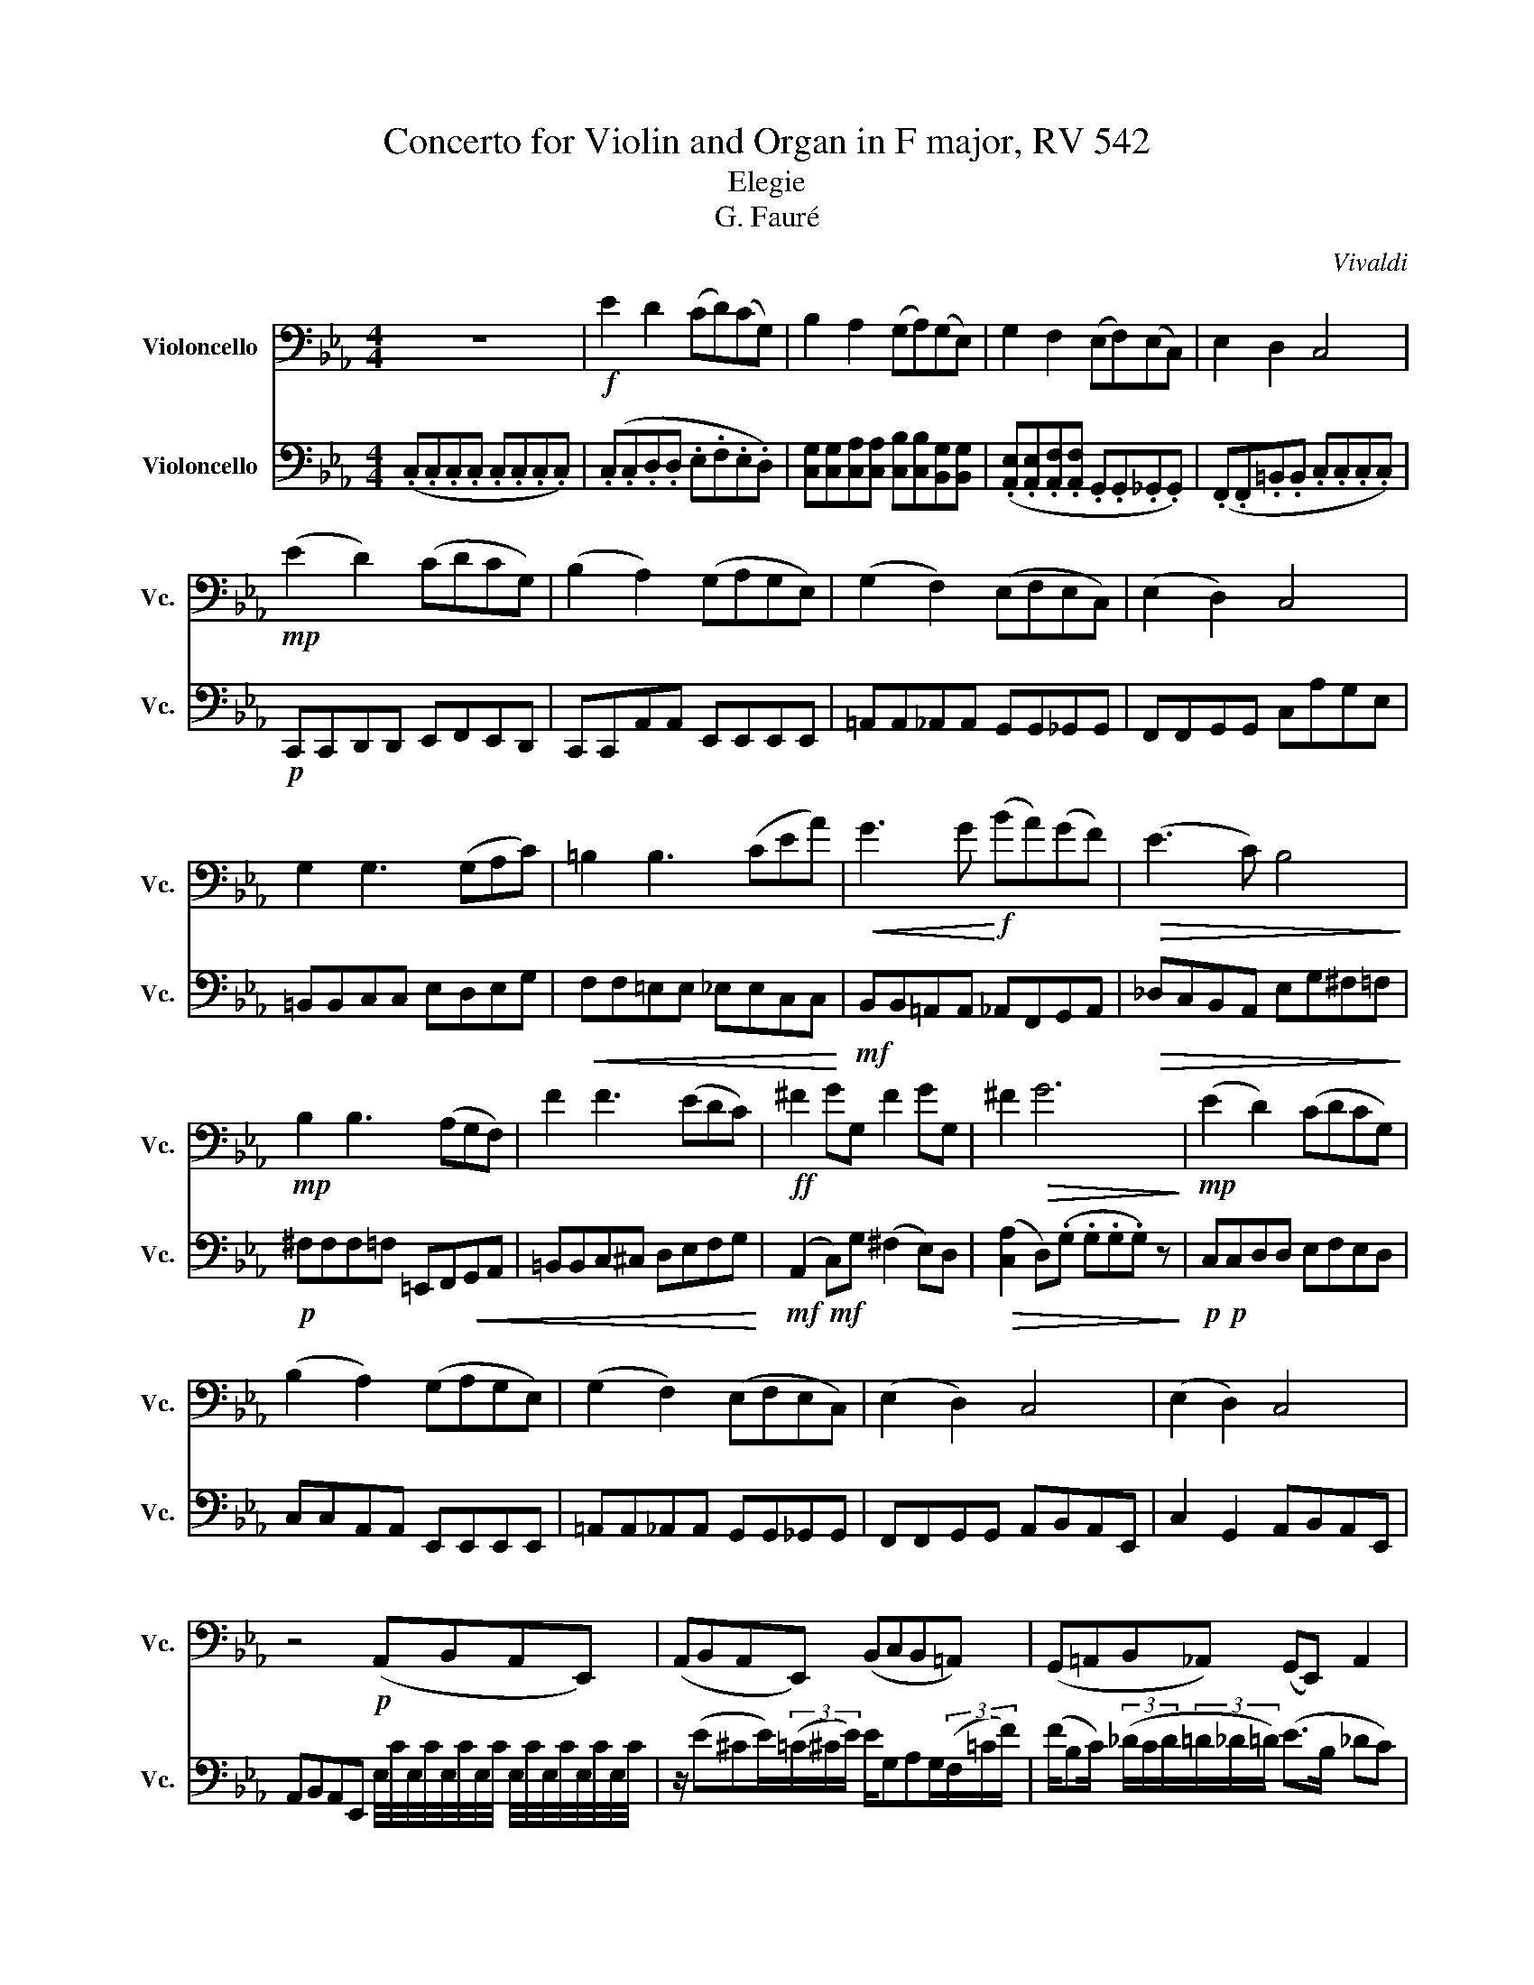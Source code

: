 X:1
T:Concerto for Violin and Organ in F major, RV 542
T:Elegie
T:G. Fauré
C:Vivaldi
%%score 1 2
L:1/8
M:4/4
K:Eb
V:1 bass nm="Violoncello" snm="Vc."
V:2 bass nm="Violoncello" snm="Vc."
V:1
 z8 |!f! E2 D2 (CD)(CG,) | B,2 A,2 (G,A,)(G,E,) | G,2 F,2 (E,F,)(E,C,) | E,2 D,2 C,4 | %5
!mp! (E2 D2) (CDCG,) | (B,2 A,2) (G,A,G,E,) | (G,2 F,2) (E,F,E,C,) | (E,2 D,2) C,4 | %9
 G,2 G,3 (G,A,C) | =B,2 B,3 (CEA) |!<(! G3 G!<)!!f! (BA)(GF) |!>(! (E3 C) B,4!>)! | %13
!mp! B,2 B,3 (A,G,F,) | F2 F3 (EDC) |!ff! ^F2 GG, F2 GG, | ^F2!>(! G6!>)! |!mp! (E2 D2) (CDCG,) | %18
 (B,2 A,2) (G,A,G,E,) | (G,2 F,2) (E,F,E,C,) | (E,2 D,2) C,4 | (E,2 D,2) C,4 | %22
 z4!p! (A,,B,,A,,E,,) | (A,,B,,A,,E,,) (B,,C,B,,=A,,) | (G,,=A,,B,,_A,,) (G,,E,,) A,,2 | %25
 (_D,E,D,E,,) (C,D,C,E,,) | (_D,E,D,E,,) (C,D,C,E,,) | (F,G,F,B,,) (G,A,G,B,,) | %28
 (=A,_A,G,B,,) (=A,_A,G,F,) | z/!mp! E_DE/(3(C/D/E/) (E/G,)(A,G,/)(3(F,/C/F/) | %30
 (F/B,C/) (3(_D/C/D/)(3(=D/^C/D/) (E>B,) (_D=C) | %31
 z/ (=A,C/) (3(A,/B,/C/(3_D/E/F/) (F/=DF/) (3(D/E/F/(3G/A/C/) | %32
 (C/=A,B,/) (3(D/E/)G/(3A/c/C/!<(! (C/B,=B,/) (3(C/B,/C/)(3(=E/F/G/)!<)! | %33
!f! (A/B/)(A/A,/) (3(C/D/C/)(3(A,/F,/C,/) (E,/F,/)(E,/^F,,/) (3(C,/D,/C,/)(3(E,,/D,,/C,,/) | %34
 G,,2 z2 (6:4:6(G/4A/4G/4)(D/4E/4D/4)(6:4:6(G,/4A,/4G,/4)(D,/4E,/4D,/4) (6:4:6(G,,/4A,,/4G,,/4)(D,/4E,/4D,/4)(6:4:6(G,/4A,/4G,/4)(D/4E/4D/4) | %35
 G z z2 (6:4:6(G/4A/4G/4)(_D/4E/4D/4)(6:4:6(G,/4A,/4G,/4)(_D,/4E,/4D,/4) (6:4:6(G,,/4A,,/4G,,/4)(D,/4E,/4D,/4)(6:4:6(G,/4A,/4G,/4)(D/4E/4D/4) | %36
 G z (6:4:6(A,,/4B,,/4A,,/4B,,/4C,/4D,/4)(6:4:6(=E,/4F,/4G,/4A,/4B,/4C/4) z2 (6:4:6(C,/4=B,,/4C,/4D,/4E,/4D,/4)(6:4:6(F,/4E,/4D,/4C,/4B,,/4C,/4) | %37
 (6:4:6(G,,/4A,,/4G,,/4A,,/4B,,/4C,/4(6:4:6D,/4E,/4F,/4G,/4A,/4G,/4) (6:4:6(F,/4E,/4D,/4E,/4D,/4C,/4(6:4:6B,,/4A,,/4G,,/4A,,/4B,,/4C,/4) (6:4:6(D,/4E,/4F,/4G,/4=A,/4=B,/4)(6:4:6(C/4D/4E/4F/4G/4A/4) (6:4:6(G/4F/4E/4)(D/4E/4F/4)(6:4:6^F/4G/4=A/4=B/4c/4d/4 | %38
 e2 d2 cdcG | B2 A2 GAGE | G2 F2 EFEC | (E2 _D2)!>(! C4!>)! |!mf!!>(! (E,2 _D,2) C,4!>)! | %43
[M:2/4]!p! (E,,2 _D,,2) |[M:4/4] C,,8- | C,,8 | %46
 z/ C_DC/(3(B,/C/D/) (D/E)(F/ (3(F/)G/A/)(3(E/C/A,/) | %47
 G,/A,G,F,/(3G,/A,/B,/ =B,/C(D/ (3(D/)E/C/(3G,/E,/F,/) | %48
 (G,/A,G,)(F,/(3G,/A,/B,/) (=B,/C(D/) (3D/E/C/(3G,/A,/_B,/) | %49
 (=B,/C)(D/ (3(D/)E/C/(3G,/A,/_B,/) (=B,/CG,)(E,D,/) | (=B,,C,) z2 (B,,/C,G,,)(E,,D,,/) | C,,8- | %52
 C,,4 z4 | z8 |] %54
V:2
 (.C,.C,.C,.C, .C,.C,.C,.C,) | (.C,.C,.D,.D, .E,.F,.E,.D,) | %2
 [C,G,][C,G,][C,A,][C,A,] [C,B,][C,B,][B,,G,][B,,G,] | %3
 (.[A,,E,].[A,,E,].[A,,F,].[A,,F,] .G,,.G,,._G,,.G,,) | (.F,,.F,,.=B,,.B,, .C,.C,.C,.C,) | %5
!p! C,,C,,D,,D,, E,,F,,E,,D,, | C,,C,,A,,A,, E,,E,,E,,E,, | =A,,A,,_A,,A,, G,,G,,_G,,G,, | %8
 F,,F,,G,,G,, C,A,G,E, | =B,,B,,C,C, E,D,E,G, |!<(! F,F,=E,E, _E,E,C,C,!<)! | %11
!mf! B,,B,,=A,,A,, _A,,F,,G,,A,, |!>(! _D,C,B,,A,, E,G,^F,=F,!>)! | %13
!p! ^F,F,F,=F, =E,,F,,!<(!G,,A,, | =B,,B,,C,^C, D,E,F,G,!<)! |!mf!!mf! (A,,2 C,)G, (^F,2 E,)D, | %16
!>(! ([C,A,]2 D,)(.G, .G,.G,.G,) z!>)! |!p!!p! C,C,D,D, E,F,E,D, | C,C,A,,A,, E,,E,,E,,E,, | %19
 =A,,A,,_A,,A,, G,,G,,_G,,G,, | F,,F,,G,,G,, A,,B,,A,,E,, | C,2 G,,2 A,,B,,A,,E,, | %22
 A,,B,,A,,E,, E,/4C/4E,/4C/4E,/4C/4E,/4C/4 E,/4C/4E,/4C/4E,/4C/4E,/4C/4 | %23
 z/ (E^CE/)(3(=C/^C/E/) E/G,A,G,/(3(F,/=C/F/) | (F/B,C/) (3(_D/C/D/(3=D/_D/=D/) (E>B, _DC) | %25
 z/ (=A,C/) (3(A,/B,/C/(3^C/E/F/) (F/DF/) (3(D/E/F/(3G/A/=C/) | %26
 (C/=A,C/) (3(A,/B,/C/(3^C/E/F/) F/DF/ (3(D/E/G/(3A/c/=C/) | %27
 (C/=A,C/) (3(A,/B,/D/(3E/F/C/) (C/A,C/) (3(A,/B,/D/(3E/G/G,/) | %28
 (G,/=E,F,/) (3(=A,/B,/D/(3E/G/G,/) (G,/E,F,/) (3(G,/_A,/=A,/(3B,/C/^C/) | %29
 A,,B,,A,,E,, B,,C,B,,=A,, | G,,=A,,B,,_A,, G,,E,, A,,2 | _D,E,D,E,, C,D,C,E,, | %32
 D,_D,C,E,,!<(! =D,_D,C,A,,!<)! |!mf! F,,2 [C,F,] z D,,2 [^F,C] z | %34
 (6:4:6G,/4D,/4G,,/4D,/4G,/4D,/4(6:4:6A,/4D,/4A,,/4D,/4A,/4D,/4 (6:4:6G,/4D,/4G,,/4D,/4G,/4D,/4(6:4:6D,/4G,,/4D,,/4G,,/4D,/4G,,/4 [G,,D,] z z2 | %35
 (6:4:6=E,/4B,,/4E,/4B,,/4E,/4B,,/4(6:4:6F,/4B,,/4F,/4B,,/4F,/4B,,/4 (6:4:6E,/4B,,/4E,/4B,,/4E,/4B,,/4(6:4:6B,/4F,/4B,,/4F,/4B,/4F,/4 [B,,E,] z z2 | %36
 (6:4:6=A,,/4C,,/4A,,/4C,,/4A,,/4C,,/4(6:4:6A,,/4C,/4A,,/4C,/4A,,/4C,/4 _A,,2 (6:4:6G,,/4C,,/4G,,/4C,,/4G,,/4C,,/4(6:4:6G,,/4C,/4G,,/4C,/4G,,/4C,/4 [^F,,C,] z | %37
 [G,D] z z2 [CG] z z2 | C,/(A,/G,/F,/) D,/(A,/G,/F,/) E,/(A,/G,/F,/) E,/(A,/G,/F,/) | %39
 C,/(F,/E,/D,/) C,/(F,/E,/D,/) C,/(F,/E,/D,/) B,,/(F,/E,/D,/) | %40
 A,,/(D,/C,/B,,/) A,,/(D,/C,/B,,/) G,,/(D,/C,/B,,/) ^F,,/(D,/C,/B,,/) | %41
 (C,/_D,/C,/A,,/) (D,/E,/D,/A,,/) (A,,/F,/E,/D,/) (E,/F,/E,/D,/) | %42
!>(! (F,,/_D,/C,/A,,/) (D,/E,/D,/A,,/) (A,,/F,/E,/D,/ E,/F,/E,/D,/)!>)! | %43
[M:2/4]!p!!p! E,,/_D,/C,/G,,/ B,,/C,/B,,/F,,/ | %44
[M:4/4] z/ (C^C=C/(3B,/C/^C/) (C/EF/) (3(F/G/A/(3E/=C/A,/) | %45
 z/ (B,=B,_B,/(3A,/B,/=B,/) (B,/^C(E/) (3(E/)F/^F/(3C/_B,/^F,/) | C,(C,B,,^C,) =C,(^C,=C,A,,) | %47
 C,,(F,,A,,G,,) C,,(A,,^F,,G,,) | C,,(F,,A,,G,,) C,,(A,,^F,,G,,) |!pp! C,,(A,,^F,,G,,) C,, z z2 | %50
 (D/ECG,F,/) (D,E,) z2 | z2 [C,G,]4 [C,,G,,]2 | [G,,E,C]4 z4 | z8 |] %54

